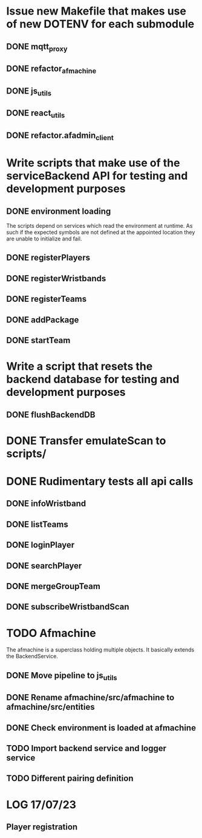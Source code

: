 * Issue new Makefile that makes use of new DOTENV for each submodule
** DONE mqtt_proxy
CLOSED: [2023-07-04 Tue 21:41]
** DONE refactor_afmachine
CLOSED: [2023-07-04 Tue 21:55]

** DONE js_utils
CLOSED: [2023-07-04 Tue 22:03]
** DONE react_utils
CLOSED: [2023-07-04 Tue 22:03]
** DONE refactor.afadmin_client
CLOSED: [2023-07-04 Tue 22:03]
* Write scripts that make use of the serviceBackend API for testing and development purposes
** DONE environment loading
CLOSED: [2023-07-09 Sun 09:07]
The scripts depend on services which read the environment at runtime. As such if
the expected symbols are not defined at the appointed location they are unable
to initialize and fail.
** DONE registerPlayers
CLOSED: [2023-07-10 Mon 09:08]
** DONE registerWristbands
CLOSED: [2023-07-10 Mon 09:08]
** DONE registerTeams
CLOSED: [2023-07-10 Mon 09:08]
** DONE addPackage
CLOSED: [2023-07-10 Mon 09:08]
** DONE startTeam
CLOSED: [2023-07-10 Mon 09:08]
* Write a script that resets the backend database for testing and development purposes
** DONE flushBackendDB
CLOSED: [2023-07-10 Mon 09:08]

* DONE Transfer emulateScan to scripts/
CLOSED: [2023-07-10 Mon 19:11]

* DONE Rudimentary tests all api calls
CLOSED: [2023-07-10 Mon 20:50]
** DONE infoWristband
CLOSED: [2023-07-10 Mon 19:58]
** DONE listTeams
CLOSED: [2023-07-10 Mon 20:05]
** DONE loginPlayer
CLOSED: [2023-07-10 Mon 20:13]
** DONE searchPlayer
CLOSED: [2023-07-10 Mon 20:20]
** DONE mergeGroupTeam
CLOSED: [2023-07-10 Mon 20:37]
** DONE subscribeWristbandScan
CLOSED: [2023-07-10 Mon 20:50]


* TODO Afmachine
The afmachine is a superclass holding multiple objects.
It basically extends the BackendService.
** DONE Move pipeline to js_utils
CLOSED: [2023-07-11 Tue 09:33]

** DONE Rename afmachine/src/afmachine to afmachine/src/entities
CLOSED: [2023-07-11 Tue 09:45]

** DONE Check environment is loaded at afmachine
CLOSED: [2023-07-11 Tue 10:10]

** TODO Import backend service and logger service
** TODO Different pairing definition
* LOG 17/07/23
** Player registration

